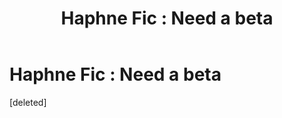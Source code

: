 #+TITLE: Haphne Fic : Need a beta

* Haphne Fic : Need a beta
:PROPERTIES:
:Score: 1
:DateUnix: 1609419489.0
:DateShort: 2020-Dec-31
:FlairText: Request
:END:
[deleted]

